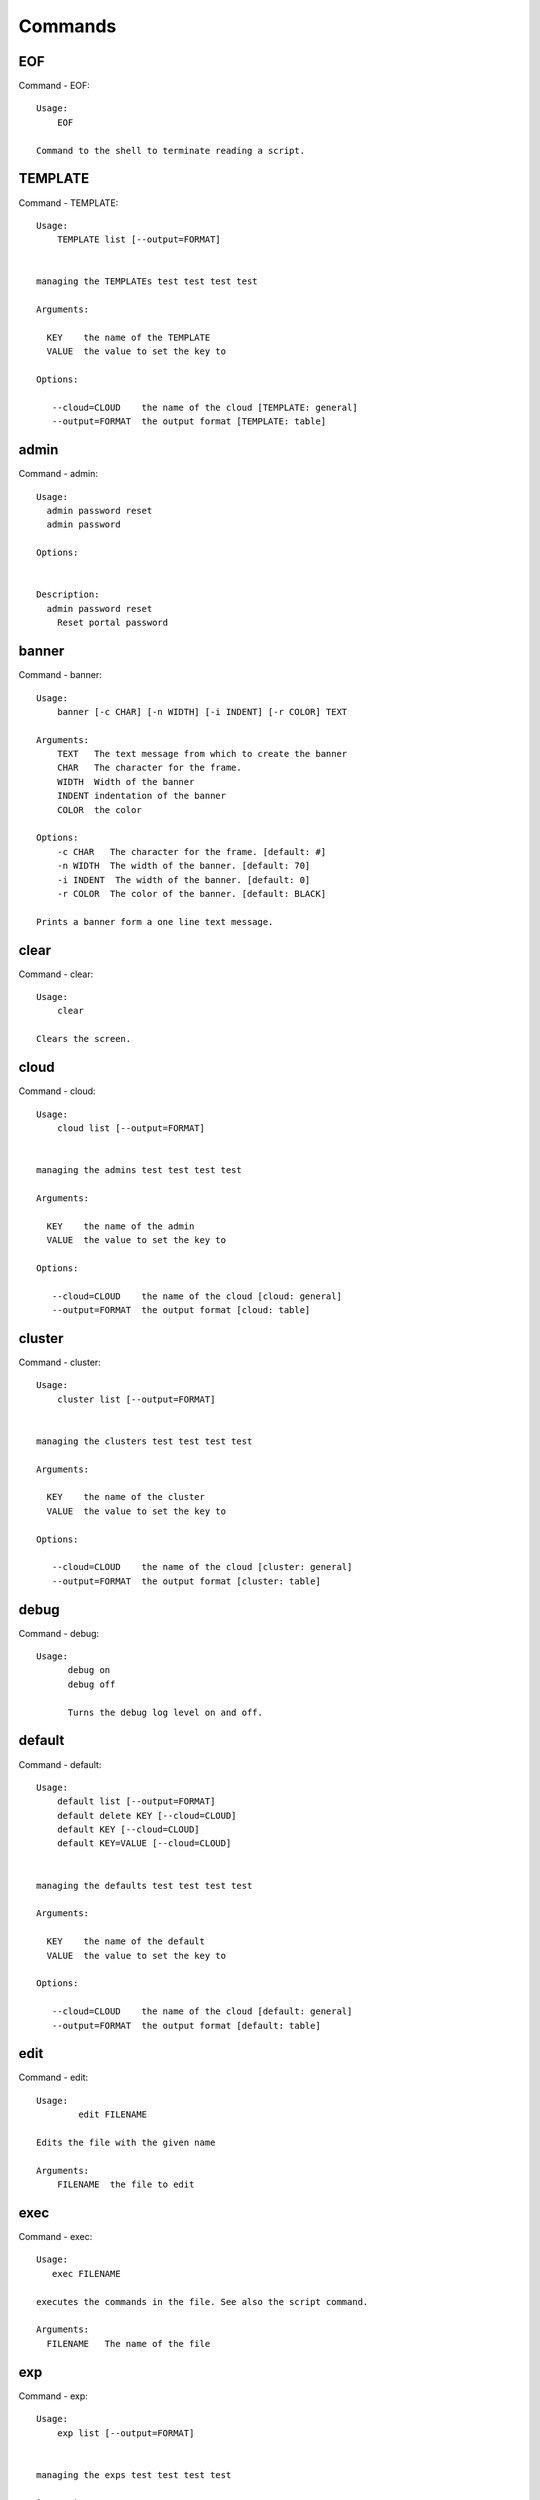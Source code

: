 Commands
======================================================================
EOF
----------------------------------------------------------------------

Command - EOF::

    Usage:
        EOF

    Command to the shell to terminate reading a script.


TEMPLATE
----------------------------------------------------------------------

Command - TEMPLATE::

    Usage:
        TEMPLATE list [--output=FORMAT]


    managing the TEMPLATEs test test test test

    Arguments:

      KEY    the name of the TEMPLATE
      VALUE  the value to set the key to

    Options:

       --cloud=CLOUD    the name of the cloud [TEMPLATE: general]
       --output=FORMAT  the output format [TEMPLATE: table]



admin
----------------------------------------------------------------------

Command - admin::

    Usage:
      admin password reset
      admin password

    Options:


    Description:
      admin password reset
        Reset portal password



banner
----------------------------------------------------------------------

Command - banner::

    Usage:
        banner [-c CHAR] [-n WIDTH] [-i INDENT] [-r COLOR] TEXT

    Arguments:
        TEXT   The text message from which to create the banner
        CHAR   The character for the frame.
        WIDTH  Width of the banner
        INDENT indentation of the banner
        COLOR  the color

    Options:
        -c CHAR   The character for the frame. [default: #]
        -n WIDTH  The width of the banner. [default: 70]
        -i INDENT  The width of the banner. [default: 0]
        -r COLOR  The color of the banner. [default: BLACK]

    Prints a banner form a one line text message.


clear
----------------------------------------------------------------------

Command - clear::

    Usage:
        clear

    Clears the screen.

cloud
----------------------------------------------------------------------

Command - cloud::

    Usage:
        cloud list [--output=FORMAT]


    managing the admins test test test test

    Arguments:

      KEY    the name of the admin
      VALUE  the value to set the key to

    Options:

       --cloud=CLOUD    the name of the cloud [cloud: general]
       --output=FORMAT  the output format [cloud: table]



cluster
----------------------------------------------------------------------

Command - cluster::

    Usage:
        cluster list [--output=FORMAT]


    managing the clusters test test test test

    Arguments:

      KEY    the name of the cluster
      VALUE  the value to set the key to

    Options:

       --cloud=CLOUD    the name of the cloud [cluster: general]
       --output=FORMAT  the output format [cluster: table]



debug
----------------------------------------------------------------------

Command - debug::

    Usage:
          debug on
          debug off

          Turns the debug log level on and off.


default
----------------------------------------------------------------------

Command - default::

    Usage:
        default list [--output=FORMAT]
        default delete KEY [--cloud=CLOUD]
        default KEY [--cloud=CLOUD]
        default KEY=VALUE [--cloud=CLOUD]


    managing the defaults test test test test

    Arguments:

      KEY    the name of the default
      VALUE  the value to set the key to

    Options:

       --cloud=CLOUD    the name of the cloud [default: general]
       --output=FORMAT  the output format [default: table]



edit
----------------------------------------------------------------------

Command - edit::

    Usage:
            edit FILENAME

    Edits the file with the given name

    Arguments:
        FILENAME  the file to edit



exec
----------------------------------------------------------------------

Command - exec::

    Usage:
       exec FILENAME

    executes the commands in the file. See also the script command.

    Arguments:
      FILENAME   The name of the file


exp
----------------------------------------------------------------------

Command - exp::

    Usage:
        exp list [--output=FORMAT]


    managing the exps test test test test

    Arguments:

      KEY    the name of the exp
      VALUE  the value to set the key to

    Options:

       --cloud=CLOUD    the name of the cloud [exp: general]
       --output=FORMAT  the output format [exp: table]



generate
----------------------------------------------------------------------

Command - generate::

    Usage:
        generate command COMMAND [--path=PATH] [--topic=TOPIC]

    the command will generate the package and code for a sample cmd3 module.

    Arguments:

        COMMAND   the name of the command.

        PATH      path where to place the directory [default: ~]

        TOPIC     the topic listed in cm [default: mycommands]

    Options:
         -v       verbose mode

    Example:

        The command

            generate command example

        would create in the home directory  the following files

            |-- LICENSE
            |-- Makefile
            |-- __init__.py
            |-- __init__.pyc
            |-- cloudmesh_example
            |   |-- __init__.py
            |   |-- command_example.py
            |   |-- plugins
            |       |-- __init__.py
            |       |-- cm_shell_example.py
            |-- requirements.txt
            |-- setup.cfg
            |-- setup.py

        To install the plugin go to the directory and say

            python setup.py install

        Next register it in cm with

            cm plugins add cloudmesh_example

        Now say

            cm help

        and you see the command example in cm.
        To modify the command, yous change the docopts and the logic in
        cm_shell_example.py and command_example.py




help
----------------------------------------------------------------------

Command - help::
List available commands with "help" or detailed help with "help cmd".

info
----------------------------------------------------------------------

Command - info::

    Usage:
           info [--all]

    Options:
           --all  -a   more extensive information

    Prints some internal information about the shell



key
----------------------------------------------------------------------

Command - key::

    Usage:
      key  -h | --help
      key list [--source=SOURCE] [--dir=DIR] [--format=FORMAT]
      key add [--keyname=KEYNAME] FILENAME
      key default [KEYNAME | --select]
      key delete (KEYNAME | --select | --all)

    Manages the keys

    Arguments:

      SOURCE         mongo, yaml, ssh
      KEYNAME        The name of a key
      FORMAT         The format of the output (table, json, yaml)
      FILENAME       The filename with full path in which the key
                     is located

    Options:

       --dir=DIR            the directory with keys [default: ~/.ssh]
       --format=FORMAT      the format of the output [default: table]
       --source=SOURCE      the source for the keys [default: ssh]
       --keyname=KEYNAME    the name of the keys
       --all                delete all keys

    Description:


    key list --source=ssh  [--dir=DIR] [--format=FORMAT]

       lists all keys in the directory. If the directory is not
       specified the default will be ~/.ssh

    key list --source=yaml  [--dir=DIR] [--format=FORMAT]

       lists all keys in cloudmesh.yaml file in the specified directory.
        dir is by default ~/.cloudmesh

    key list [--format=FORMAT]

        list the keys in mongo

    key add [--keyname=keyname] FILENAME

        adds the key specifid by the filename to mongodb


    key list

         Prints list of keys. NAME of the key can be specified

    key default [NAME]

         Used to set a key from the key-list as the default key if NAME
         is given. Otherwise print the current default key

    key delete NAME

         deletes a key. In yaml mode it can delete only key that
         are not saved in mongo



launcher
----------------------------------------------------------------------

Command - launcher::

    Usage:
        launcher list [--output=FORMAT]


    managing the launchers test test test test

    Arguments:

      KEY    the name of the launcher
      VALUE  the value to set the key to

    Options:

       --cloud=CLOUD    the name of the cloud [launcher: general]
       --output=FORMAT  the output format [launcher: table]



limits
----------------------------------------------------------------------

Command - limits::

    Usage:
        limits [CLOUD...] [--format=FORMAT]

    Current usage data with limits on a selected project/tenant

    Arguments:

      CLOUD          Cloud name to see the usage

    Options:

       -v       verbose mode



list
----------------------------------------------------------------------

Command - list::

    Usage:
        list [--cloud=CLOUD]
        list [--cloud=CLOUD] default
        list [--cloud=CLOUD] vm
        list [--cloud=CLOUD] flavor
        list [--cloud=CLOUD] image



load
----------------------------------------------------------------------

Command - load::

    Usage:
        load MODULE

    Loads the plugin given a specific module name. The plugin must be ina plugin directory.

    Arguments:
       MODULE  The name of the module.

    THIS COMMAND IS NOT IMPLEMENTED


loglevel
----------------------------------------------------------------------

Command - loglevel::

    Usage:
        loglevel
        loglevel critical
        loglevel error
        loglevel warning
        loglevel info
        loglevel debug

        Shows current log level or changes it.

        loglevel - shows current log level
        critical - shows log message in critical level
        error    - shows log message in error level including critical
        warning  - shows log message in warning level including error
        info     - shows log message in info level including warning
        debug    - shows log message in debug level including info



man
----------------------------------------------------------------------

Command - man::

    Usage:
           man COMMAND
           man [--noheader]

    Options:
           --norule   no rst header

    Arguments:
           COMMAND   the command to be printed

    Description:
        man
            Prints out the help pages
        man COMMAND
            Prints out the help page for a specific command


nova
----------------------------------------------------------------------

Command - nova::

    Usage:
           nova set CLOUD
           nova info [CLOUD] [--password]
           nova help
           nova ARGUMENTS...

    A simple wrapper for the openstack nova command

    Arguments:

      ARGUMENTS      The arguments passed to nova
      help           Prints the nova manual
      set            reads the information from the current cloud
                     and updates the environment variables if
                     the cloud is an openstack cloud
      info           the environment values for OS

    Options:
       --password    Prints the password
       -v            verbose mode



open
----------------------------------------------------------------------

Command - open::

    Usage:
            open FILENAME

    ARGUMENTS:
        FILENAME  the file to open in the cwd if . is
                  specified. If file in in cwd
                  you must specify it with ./FILENAME

    Opens the given URL in a browser window.


pause
----------------------------------------------------------------------

Command - pause::

    Usage:
        pause [MESSAGE]

    Displays the specified text then waits for the user to press RETURN.

    Arguments:
       MESSAGE  message to be displayed


plugins
----------------------------------------------------------------------

Command - plugins::

    Usage:
        plugins add COMMAND [--dryrun] [-q]
        plugins delete COMMAND [--dryrun] [-q]
        plugins list [--output=FORMAT] [-q]
        plugins activate

    Arguments:

        FORMAT   format is either yaml, json, or list [default=yaml]

    Options:

        -q        stands for quiet and suppresses additional messages

    Description:

        Please note that adding and deleting plugins requires restarting
        cm to activate them

        plugins list

            lists the plugins in the yaml file

        plugins add COMMAND
        plugins delete COMMAND

            cmd3 contains a ~/.cloudmesh/cmd3.yaml file.
            This command will add/delete a plugin for a given command
            that has been generated with cm-generate-command
            To the yaml this command will add to the modules

                - cloudmesh_COMMAND.plugins

            where COMMAND is the name of the command. In case we add
            a command and the command is out commented the comment
            will be removed so the command is enabled.

        plugins activate

            NOT YET SUPPORTED.

    Example:

        plugins add pbs


project
----------------------------------------------------------------------

Command - project::

    Usage:
        project list [--output=FORMAT]


    managing the projects test test test test

    Arguments:

      KEY    the name of the project
      VALUE  the value to set the key to

    Options:

       --cloud=CLOUD    the name of the cloud [project: general]
       --output=FORMAT  the output format [project: table]



py
----------------------------------------------------------------------

Command - py::

    Usage:
        py
        py COMMAND

    Arguments:
        COMMAND   the command to be executed

    Description:

        The command without a parameter will be executed and the
        interactive python mode is entered. The python mode can be
        ended with ``Ctrl-D`` (Unix) / ``Ctrl-Z`` (Windows),
        ``quit()``,'`exit()``. Non-python commands can be issued with
        ``cmd("your command")``.  If the python code is located in an
        external file it can be run with ``run("filename.py")``.

        In case a COMMAND is provided it will be executed and the
        python interpreter will return to the command shell.

        This code is copied from Cmd2.


q
----------------------------------------------------------------------

Command - q::

    Usage:
        quit

    Action to be performed whne quit is typed


quit
----------------------------------------------------------------------

Command - quit::

    Usage:
        quit

    Action to be performed whne quit is typed


quota
----------------------------------------------------------------------

Command - quota::

    Usage:
        quota [CLOUD...] [--format=FORMAT]

    print quota limit on a current project/tenant

    Arguments:

      CLOUD          Cloud name

    Options:

       -v       verbose mode



refresh
----------------------------------------------------------------------

Command - refresh::

    Refreshes the database with information from the clouds


    Usage:
        refresh
        refresh status
        refresh list
        refresh CLOUD...

    Arguments:

        CLOUD  (parameterized) the name of a cloud

    Description:

        Refreshes are activated on all clouds that are "active". A cloud
        can be activated with the cloud command

           cloud activate CLOUD

        refresh
            refreshes the information that we have about all
            activeclouds.

        refresh CLOUD...
            refreshes the information form the specific clouds

        refresh status
            as the refresh may be done asynchronously, the stats will
            show you the progress of the ongoing refresh NOT
            IMPLEMENTED It also shows when the last refresh on a
            specific cloud object took place.

        refresh list
            lists all the Clouds that need a refresh

    Example:

         The following command sequences each refresh the clouds named
         india and aws.

             refresh india,aws
             refresh india aws
             refresh india
             refresh aws

      To utilize the refresh command without parameters you need to
      assure the clouds are activated

         cloud activate india
         cloud activate aws
         refresh


register
----------------------------------------------------------------------

Command - register::

    Usage:
        register info
        register list [--yaml=FILENAME]
        register list ssh
        register cat [--yaml=FILENAME]
        register edit [--yaml=FILENAME]
        register form [--yaml=FILENAME]
        register check [--yaml=FILENAME]
        register test [--yaml=FILENAME]
        register rc HOST [OPENRC]
        register [--yaml=FILENAME]
        register india [--force]
        register CLOUD CERT [--force]
        register CLOUD --dir=DIR

    managing the registered clouds in the cloudmesh.yaml file.
    It looks for it in the current directory, and than in ~/.cloudmesh.
    If the file with the cloudmesh.yaml name is there it will use it.
    If neither location has one a new file will be created in
    ~/.cloudmesh/cloudmesh.yaml. Some defaults will be provided.
    However you will still need to fill it out with valid entries.

    Arguments:

      HOST   the host name
      USER   the user name
      OPENRC  the location of the openrc file


    Options:

       -v       verbose mode


    Description:

        register edit [--yaml=FILENAME]
            edits the cloudmesh.yaml file

        register list [--yaml=FILENAME]
            lists the registration yaml file

        register rc HOST [OPENRC]

              reads the Openstack OPENRC file from a host that is described in ./ssh/config and adds it to the
              configuration cloudmehs.yaml file. We assume that the file has already a template for this
              host. If nt it can be created from other examples before you run this command.

              The hostname can be specified as follows in the ./ssh/config file.

              Host india
                  Hostname india.futuresystems.org
                  User yourusername

              If the host is india and the OPENRC file is ommitted, it will automatically fill out the location
              for the openrc file. To obtain the information from india simply type in

                  register rc india

        register [--yaml=FILENAME]
            read the yaml file instead of ./cloudmesh.yaml or ~/.cloudmesh/cloudmesh.yaml which is used when the
            yaml filename is ommitted.

        register edit [--yaml=FILENAME]
            edits the cloudmesh yaml file

        register form [--yaml=FILENAME]
            interactively fills out the form wherever we find TBD.

        register check [--yaml=FILENAME]
            checks the yaml file for completness

        register test [--yaml=FILENAME]
            checks the yaml file and executes tests to check if we
            can use the cloud. TODO: maybe this should be in a test
            command


script
----------------------------------------------------------------------

Command - script::

    Usage:
           script
           script load
           script load LABEL FILENAME
           script load REGEXP
           script list
           script LABEL

    Arguments:
           load       indicates that we try to do actions toload files.
                      Without parameters, loads scripts from default locations
            NAME      specifies a label for a script
            LABEL     an identification name, it must be unique
            FILENAME  the filename in which the script is located
            REGEXP    Not supported yet.
                      If specified looks for files identified by the REGEXP.

    NOT SUPPORTED YET

       script load LABEL FILENAME
       script load FILENAME
       script load REGEXP

    Process FILE and optionally apply some options



search
----------------------------------------------------------------------

Command - search::

    Usage:
        search NAME
        search NAME [--order=FORMAT] [FILTER]...

    search the table NAME on the database

    Arguments:

      NAME            Name of the table to search. If the name is
                      not specified, the table DEFAULT will be searched
      --order=FORMAT  Columns that will be displayed
      FILTER          Filter to be used when searching

    Options:

       -v       verbose mode



secgroup
----------------------------------------------------------------------

Command - secgroup::

    Usage:
        secgroup list CLOUD TENANT
        secgroup create CLOUD TENANT LABEL
        secgroup delete CLOUD TENANT LABEL
        secgroup rules-list CLOUD TENANT LABEL
        secgroup rules-add CLOUD TENANT LABEL FROMPORT TOPORT PROTOCOL CIDR
        secgroup rules-delete CLOUD TENANT LABEL FROMPORT TOPORT PROTOCOL CIDR
        secgroup -h | --help
        secgroup --version

    Options:
        -h            help message

    Arguments:
        CLOUD         Name of the IaaS cloud e.g. india_openstack_grizzly.
        TENANT        Name of the tenant, e.g. fg82.
        LABEL         The label/name of the security group
        FROMPORT      Staring port of the rule, e.g. 22
        TOPORT        Ending port of the rule, e.g. 22
        PROTOCOL      Protocol applied, e.g. TCP,UDP,ICMP
        CIDR          IP address range in CIDR format, e.g., 129.79.0.0/16

    Description:
        security_group command provides list/add/delete
        security_groups for a tenant of a cloud, as well as
        list/add/delete of rules for a security group from a
        specified cloud and tenant.


    Examples:
        $ secgroup list india fg82
        $ secgroup rules-list india fg82 default
        $ secgroup create india fg82 webservice
        $ secgroup rules-add india fg82 webservice 8080 8088 TCP "129.79.0.0/16"



setup
----------------------------------------------------------------------

Command - setup::

    Usage:
      setup init [--force]

    Copies a cmd3.yaml file into ~/.cloudmesh/cmd3.yaml


ssh
----------------------------------------------------------------------

Command - ssh::

    Usage:
        ssh list [--format=FORMAT]
        ssh register NAME PARAMETERS
        ssh NAME [--user=USER] [--key=KEY]


    conducts a ssh login into a machine while using a set of
    registered commands under the name of the machine.

    Arguments:

      NAME        Name or ip of the machine to log in
      list        Lists the machines that are registered and
                  the commands to login to them
      PARAMETERS  Register te resource and add the given
                  parameters to the ssh config file.  if the
                  resoource exists, it will be overwritten. The
                  information will be written in /.ssh/config

    Options:

       -v       verbose mode
       --format=FORMAT   the format in which this list is given
                         formats incluse table, json, yaml, dict
                         [default: table]

       --user=USER       overwrites the username that is
                         specified in ~/.ssh/config

       --key=KEY         The keyname as defined in the key list
                         or a location that contains a pblic key



stack
----------------------------------------------------------------------

Command - stack::

    Usage:
        stack list [--output=FORMAT]


    managing the stacks test test test test

    Arguments:

      KEY    the name of the stack
      VALUE  the value to set the key to

    Options:

       --cloud=CLOUD    the name of the cloud [stack: general]
       --output=FORMAT  the output format [stack: table]



status
----------------------------------------------------------------------

Command - status::

    Usage:
        status
        status db
        status CLOUDS...




    Arguments:



    Options:





timer
----------------------------------------------------------------------

Command - timer::

    Usage:
        timer on
        timer off
        timer list
        timer start NAME
        timer stop NAME
        timer resume NAME
        timer reset [NAME]

    Description (NOT IMPLEMENTED YET):

         timer on | off
             switches timers on and off not yet implemented.
             If the timer is on each command will be timed and its
             time is printed after the command. Please note that
             background command times are not added.

        timer list
            list all timers

        timer start NAME
            starts the timer with the name. A start resets the timer to 0.

        timer stop NAME
            stops the timer

        timer resume NAME
            resumes the timer

        timer reset NAME
            resets the named timer to 0. If no name is specified all
            timers are reset

        Implementation note: we have a stopwatch in cloudmesh,
                             that we could copy into cmd3


use
----------------------------------------------------------------------

Command - use::

    USAGE:

        use list           lists the available scopes

        use add SCOPE      adds a scope <scope>

        use delete SCOPE   removes the <scope>

        use                without parameters allows an
                           interactive selection

    DESCRIPTION
       Often we have to type in a command multiple times. To save
       us typng the name of the command, we have defined a simple
       scope that can be activated with the use command

    ARGUMENTS:
        list         list the available scopes
        add          add a scope with a name
        delete       delete a named scope
        use          activate a scope



var
----------------------------------------------------------------------

Command - var::

    Usage:
        var list
        var delete NAMES
        var NAME=VALUE
        var NAME

    Arguments:
        NAME    Name of the variable
        NAMES   Names of the variable separated by spaces
        VALUE   VALUE to be assigned

    special vars date and time are defined


verbose
----------------------------------------------------------------------

Command - verbose::

    Usage:
        verbose (True | False)
        verbose

    If it sets to True, a command will be printed before execution.
    In the interactive mode, you may want to set it to False.
    When you use scripts, we recommend to set it to True.

    The default is set to False

    If verbose is specified without parameter the flag is
    toggled.



version
----------------------------------------------------------------------

Command - version::

    Usage:
       version

    Prints out the version number


vm
----------------------------------------------------------------------

Command - vm::

    Usage:
        vm start [--name=NAME]
                 [--count=COUNT]
                 [--cloud=CLOUD]
                 [--image=IMAGE_OR_ID]
                 [--flavor=FLAVOR_OR_ID]
                 [--group=GROUP]
        vm delete [NAME_OR_ID...]
                  [--group=GROUP]
                  [--cloud=CLOUD]
                  [--force]
        vm ip_assign [NAME_OR_ID...]
                     [--cloud=CLOUD]
        vm ip_show [NAME_OR_ID...]
                   [--group=GROUP]
                   [--cloud=CLOUD]
                   [--format=FORMAT]
                   [--refresh]
        vm login NAME [--user=USER]
                 [--ip=IP]
                 [--cloud=CLOUD]
                 [--key=KEY]
                 [--command=COMMAND]
        vm list [CLOUD|--all]
                [--group=GROUP]
                [--refresh]
                [--format=FORMAT]
                [--columns=COLUMNS]
                [--detail]

    Arguments:
        COMMAND   positional arguments, the commands you want to
                  execute on the server(e.g. ls -a) separated by ';',
                  you will get a return of executing result instead of login to
                  the server, note that type in -- is suggested before
                  you input the commands
        NAME      server name

    Options:
        --ip=IP          give the public ip of the server
        --cloud=CLOUD    give a cloud to work on, if not given, selected
                         or default cloud will be used
        --count=COUNT    give the number of servers to start
        --detail         for table print format, a brief version
                         is used as default, use this flag to print
                         detailed table
        --flavor=FLAVOR_OR_ID  give the name or id of the flavor
        --group=GROUP          give the group name of server
        --image=IMAGE_OR_ID    give the name or id of the image
        --key=KEY        spicfy a key to use, input a string which
                         is the full path to the public key file
        --user=USER      give the user name of the server that you want
                         to use to login
        --name=NAME      give the name of the virtual machine
        --force          delete vms without user's confirmation
        --command=COMMAND
                         specify the commands to be executed



    Description:
        commands used to start or delete servers of a cloud

        vm start [options...]       start servers of a cloud, user may specify
                                    flavor, image .etc, otherwise default values
                                    will be used, see how to set default values
                                    of a cloud: cloud help
        vm delete [options...]      delete servers of a cloud, user may delete
                                    a server by its name or id, delete servers
                                    of a group or servers of a cloud, give prefix
                                    and/or range to find servers by their names.
                                    Or user may specify more options to narrow
                                    the search
        vm ip_assign [options...]   assign a public ip to a VM of a cloud
        vm ip_show [options...]     show the ips of VMs
        vm login [options...]       login to a server or execute commands on it
        vm list [options...]        same as command "list vm", please refer to it

    Tip:
        give the VM name, but in a hostlist style, which is very
        convenient when you need a range of VMs e.g. sample[1-3]
        => ['sample1', 'sample2', 'sample3']
        sample[1-3,18] => ['sample1', 'sample2', 'sample3', 'sample18']

    Examples:
        vm start --count=5 --group=test --cloud=india
                start 5 servers on india and give them group
                name: test

        vm delete --group=test --names=sample_[1-9]
                delete servers on selected or default cloud with search conditions:
                group name is test and the VM names are among sample_1 ... sample_9

        vm ip show --names=sample_[1-5,9] --format=json
                show the ips of VM names among sample_1 ... sample_5 and sample_9 in
                json format



volume
----------------------------------------------------------------------

Command - volume::

    Usage:
        volume list
        volume create SIZE
                      [--snapshot-id=SNAPSHOT-ID]
                      [--image-id=IMAGE-ID]
                      [--display-name=DISPLAY-NAME]
                      [--display-description=DISPLAY-DESCRIPTION]
                      [--volume-type=VOLUME-TYPE]
                      [--availability-zone=AVAILABILITY-ZONE]
        volume delete VOLUME
        volume attach SERVER VOLUME DEVICE
        volume detach SERVER VOLUME
        volume show VOLUME
        volume SNAPSHOT-LIST
        volume snapshot-create VOLUME-ID
                               [--force]
                               [--display-name=DISPLAY-NAME]
                               [--display-description=DISPLAY-DESCRIPTION]
        volume snapshot-delete SNAPSHOT
        volume snapshot-show SNAPSHOT
        volume help


    volume management

    Arguments:
        SIZE              Size of volume in GB
        VOLUME            Name or ID of the volume to delete
        VOLUME-ID         ID of the volume to snapshot
        SERVER            Name or ID of server(VM).
        DEVICE            Name of the device e.g. /dev/vdb. Use "auto" for
                          autoassign (if supported)
        SNAPSHOT          Name or ID of the snapshot

    Options:
        --snapshot-id SNAPSHOT-ID     Optional snapshot id to create
                                      the volume from.  (Default=None)
        --image-id IMAGE-ID           Optional image id to create the
                                      volume from.  (Default=None)
        --display-name DISPLAY-NAME   Optional volume name. (Default=None)
        --display-description DISPLAY-DESCRIPTION
                                      Optional volume description. (Default=None)
        --volume-type VOLUME-TYPE
                                      Optional volume type. (Default=None)
        --availability-zone AVAILABILITY-ZONE
                                      Optional Availability Zone for
                                      volume. (Default=None)
        --force                       Optional flag to indicate whether to snapshot a
                                      volume even if its
                                      attached to an
                                      instance. (Default=False)

    Description:
        volume list
            List all the volumes
        volume create SIZE [options...]
            Add a new volume
        volume delete VOLUME
            Remove a volume
        volume attach SERVER VOLUME DEVICE
            Attach a volume to a server
        volume-detach SERVER VOLUME
            Detach a volume from a server
        volume show VOLUME
            Show details about a volume
        volume snapshot-list
            List all the snapshots
        volume snapshot-create VOLUME-ID [options...]
            Add a new snapshot
        volume snapshot-delete SNAPSHOT
            Remove a snapshot
        volume-snapshot-show SNAPSHOT
            Show details about a snapshot
        volume help
            Prints the nova manual


